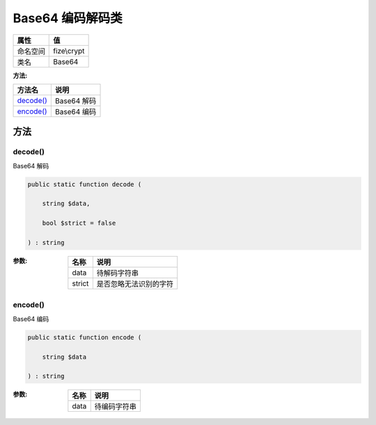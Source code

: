 ======================
Base64 编码解码类
======================


+-------------+------------+
|属性         |值          |
+=============+============+
|命名空间     |fize\\crypt |
+-------------+------------+
|类名         |Base64      |
+-------------+------------+


:方法:


+------------+--------------+
|方法名      |说明          |
+============+==============+
|`decode()`_ |Base64 解码   |
+------------+--------------+
|`encode()`_ |Base64 编码   |
+------------+--------------+


方法
======
decode()
--------
Base64 解码

.. code-block:: php

  public static function decode (
      string $data,
      bool $strict = false
  ) : string


:参数:
  +-------+----------------------------------+
  |名称   |说明                              |
  +=======+==================================+
  |data   |待解码字符串                      |
  +-------+----------------------------------+
  |strict |是否忽略无法识别的字符            |
  +-------+----------------------------------+
  
  


encode()
--------
Base64 编码

.. code-block:: php

  public static function encode (
      string $data
  ) : string


:参数:
  +-------+-------------------+
  |名称   |说明               |
  +=======+===================+
  |data   |待编码字符串       |
  +-------+-------------------+
  
  


